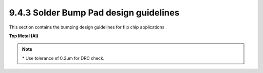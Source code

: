 9.4.3 Solder Bump Pad design guidelines
============================================

This section contains the bumping design guidelines for flip chip applications

**Top Metal (Al)**

.. csv-table:: Top Metal (Al)
    :file: tables_clear/31_Top_Metal_76.csv
    :widths: 100, 700, 100
    :align: center

.. note::

    \* Use tolerance of 0.2um for DRC check.

.. image:: images/bump2.png
    :width: 900
    :align: center
    :alt: TM


